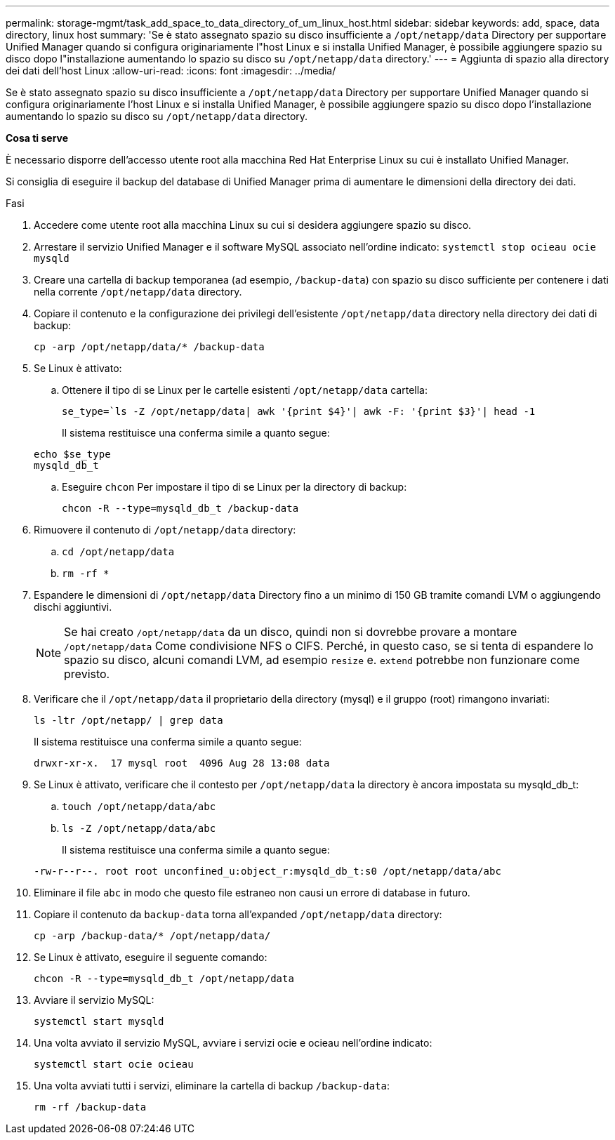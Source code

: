 ---
permalink: storage-mgmt/task_add_space_to_data_directory_of_um_linux_host.html 
sidebar: sidebar 
keywords: add, space, data directory, linux host 
summary: 'Se è stato assegnato spazio su disco insufficiente a `/opt/netapp/data` Directory per supportare Unified Manager quando si configura originariamente l"host Linux e si installa Unified Manager, è possibile aggiungere spazio su disco dopo l"installazione aumentando lo spazio su disco su `/opt/netapp/data` directory.' 
---
= Aggiunta di spazio alla directory dei dati dell'host Linux
:allow-uri-read: 
:icons: font
:imagesdir: ../media/


[role="lead"]
Se è stato assegnato spazio su disco insufficiente a `/opt/netapp/data` Directory per supportare Unified Manager quando si configura originariamente l'host Linux e si installa Unified Manager, è possibile aggiungere spazio su disco dopo l'installazione aumentando lo spazio su disco su `/opt/netapp/data` directory.

*Cosa ti serve*

È necessario disporre dell'accesso utente root alla macchina Red Hat Enterprise Linux su cui è installato Unified Manager.

Si consiglia di eseguire il backup del database di Unified Manager prima di aumentare le dimensioni della directory dei dati.

.Fasi
. Accedere come utente root alla macchina Linux su cui si desidera aggiungere spazio su disco.
. Arrestare il servizio Unified Manager e il software MySQL associato nell'ordine indicato: `systemctl stop ocieau ocie mysqld`
. Creare una cartella di backup temporanea (ad esempio, `/backup-data`) con spazio su disco sufficiente per contenere i dati nella corrente `/opt/netapp/data` directory.
. Copiare il contenuto e la configurazione dei privilegi dell'esistente `/opt/netapp/data` directory nella directory dei dati di backup:
+
`cp -arp /opt/netapp/data/* /backup-data`

. Se Linux è attivato:
+
.. Ottenere il tipo di se Linux per le cartelle esistenti `/opt/netapp/data` cartella:
+
`se_type=`ls -Z /opt/netapp/data| awk '{print $4}'| awk -F: '{print $3}'| head -1`

+
Il sistema restituisce una conferma simile a quanto segue:

+
[listing]
----
echo $se_type
mysqld_db_t
----
.. Eseguire `chcon` Per impostare il tipo di se Linux per la directory di backup:
+
`chcon -R --type=mysqld_db_t /backup-data`



. Rimuovere il contenuto di `/opt/netapp/data` directory:
+
.. `cd /opt/netapp/data`
.. `rm -rf *`


. Espandere le dimensioni di `/opt/netapp/data` Directory fino a un minimo di 150 GB tramite comandi LVM o aggiungendo dischi aggiuntivi.
+
[NOTE]
====
Se hai creato `/opt/netapp/data` da un disco, quindi non si dovrebbe provare a montare `/opt/netapp/data` Come condivisione NFS o CIFS. Perché, in questo caso, se si tenta di espandere lo spazio su disco, alcuni comandi LVM, ad esempio `resize` e. `extend` potrebbe non funzionare come previsto.

====
. Verificare che il `/opt/netapp/data` il proprietario della directory (mysql) e il gruppo (root) rimangono invariati:
+
`ls -ltr /opt/netapp/ | grep data`

+
Il sistema restituisce una conferma simile a quanto segue:

+
[listing]
----
drwxr-xr-x.  17 mysql root  4096 Aug 28 13:08 data
----
. Se Linux è attivato, verificare che il contesto per `/opt/netapp/data` la directory è ancora impostata su mysqld_db_t:
+
.. `touch /opt/netapp/data/abc`
.. `ls -Z /opt/netapp/data/abc`
+
Il sistema restituisce una conferma simile a quanto segue:

+
[listing]
----
-rw-r--r--. root root unconfined_u:object_r:mysqld_db_t:s0 /opt/netapp/data/abc
----


. Eliminare il file `abc` in modo che questo file estraneo non causi un errore di database in futuro.
. Copiare il contenuto da `backup-data` torna all'expanded `/opt/netapp/data` directory:
+
`cp -arp /backup-data/* /opt/netapp/data/`

. Se Linux è attivato, eseguire il seguente comando:
+
`chcon -R --type=mysqld_db_t /opt/netapp/data`

. Avviare il servizio MySQL:
+
`systemctl start mysqld`

. Una volta avviato il servizio MySQL, avviare i servizi ocie e ocieau nell'ordine indicato:
+
`systemctl start ocie ocieau`

. Una volta avviati tutti i servizi, eliminare la cartella di backup `/backup-data`:
+
`rm -rf /backup-data`


